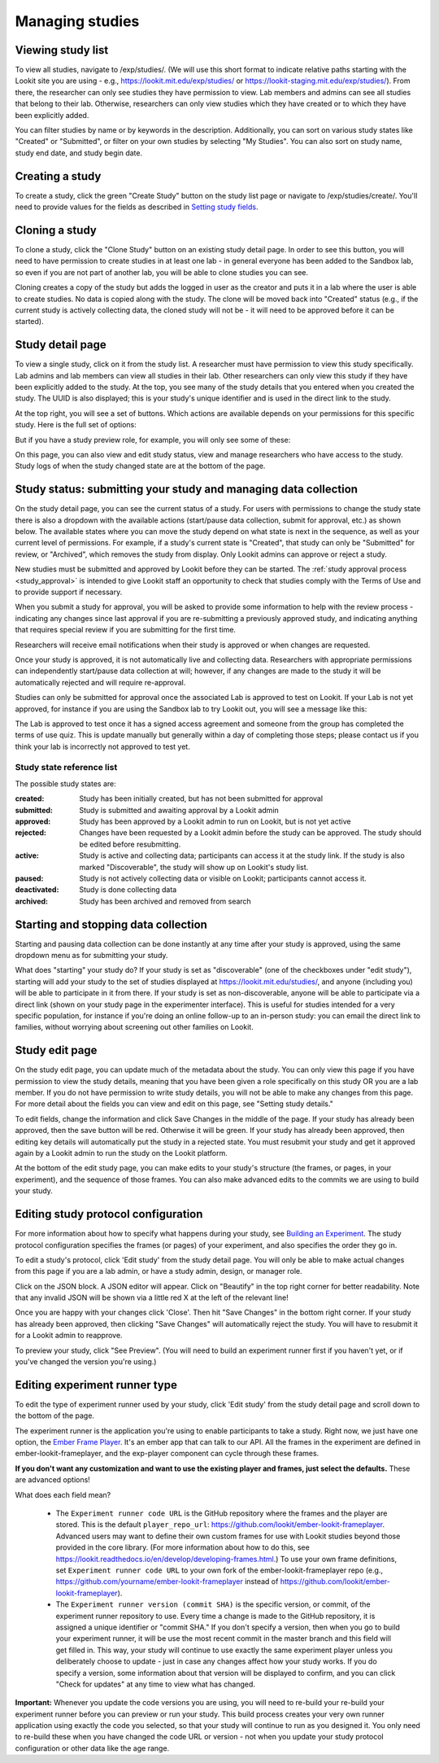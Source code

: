 ##################################
Managing studies
##################################

--------------------
Viewing study list
--------------------
To view all studies, navigate to /exp/studies/. (We will use this short format to indicate relative paths starting with the Lookit site you are using - e.g., https://lookit.mit.edu/exp/studies/ or https://lookit-staging.mit.edu/exp/studies/).  From there, the researcher can only see studies they have permission to view.  Lab members and admins can see all studies that belong to their lab.  Otherwise, researchers can only view studies which they have created or to which they have been explicitly added.

You can filter studies by name or by keywords in the description. Additionally, you can sort on various study states like "Created" or "Submitted", or filter on your own studies by selecting "My Studies". You can also sort on study name, study end date, and study begin date.

.. image:: _static/img/study_list.png
    :alt: Viewing studies

--------------------
Creating a study
--------------------
To create a study, click the green "Create Study" button on the study list page or navigate to /exp/studies/create/. You'll need to provide values for the fields as described in `Setting study fields`_.

.. image:: _static/img/create_study.png
    :alt: Creating a study
    
--------------------
Cloning a study
--------------------
To clone a study, click the "Clone Study" button on an existing study detail page. In order to see this button, you will need to have permission to create studies in at least one lab - in general everyone has been added to the Sandbox lab, so even if you are not part of another lab, you will be able to clone studies you can see.    

Cloning creates a copy of the study but adds the logged in user as the creator and puts it in a lab where the user is able to create studies. No data is copied along with the study. The clone will be moved back into "Created" status (e.g., if the current study is actively collecting data, the cloned study will not be - it will need to be approved before it can be started). 

--------------------
Study detail page
--------------------
To view a single study, click on it from the study list.  A researcher must have permission to view this study specifically.  Lab admins and lab members can view all studies in their lab.  Other researchers can only view this study if they have been
explicitly added to the study. At the top, you see many of the study details that you entered when you created the study.  The UUID is also displayed; this is your study's unique identifier and is used in the direct link to the study. 

At the top right, you will see a set of buttons. Which actions are available depends on your permissions for this specific study. Here is the full set of options:

.. image:: _static/img/study_detail_all_buttons.png
    :alt: Complete set of buttons on study detail view

But if you have a study preview role, for example, you will only see some of these:

.. image:: _static/img/study_detail_limited_options.png
    :alt: Limited set of buttons on study detail view

On this page, you can also view and edit study status, view and manage researchers who have access to the study. Study logs of when the study changed state are at the bottom of the page.

.. image:: _static/img/study_detail.png
    :alt: Viewing studies

.. _study status:

----------------------------------------------------------------------
Study status: submitting your study and managing data collection
----------------------------------------------------------------------

.. image:: _static/img/study_status_cannot_change.png
    :alt: Study rejected status displayed without option to edit

On the study detail page, you can see the current status of a study. For users with permissions to change the study state there is also a dropdown with the available actions (start/pause data collection, submit for approval, etc.) as shown below. The available states where you can move the study depend on what state is next in the sequence, as well as your current level of permissions.  For example, if a study's current state is "Created", that study can only be "Submitted" for review, or "Archived", which removes the study from display. Only Lookit admins can approve or reject a study.

.. image:: _static/img/study_status_can_change.png
    :alt: Study rejected status displayed without option to edit

New studies must be submitted and approved by Lookit before they can be started. The :ref:`study approval process <study_approval>` is intended to give Lookit staff an opportunity to check that studies comply with the Terms of Use and to provide support if necessary.

When you submit a study for approval, you will be asked to provide some information to help with the review process - indicating any changes since last approval if you are re-submitting a previously approved study, and indicating anything that requires special review if you are submitting for the first time.

.. image:: _static/img/study_submission_comment.png
    :alt: Form prompting for comments when submitting study

Researchers will receive email notifications when their study is approved or when changes are requested.

Once your study is approved, it is not automatically live and collecting data. Researchers with appropriate permissions can independently start/pause data collection at will; however, if any changes are made to the study it will be automatically rejected and will require re-approval. 

Studies can only be submitted for approval once the associated Lab is approved to test on Lookit. If your Lab is not yet approved, for instance if you are using the Sandbox lab to try Lookit out, you will see a message like this:

.. image:: _static/img/study_submit_not_until_approved_lab.png
    :alt: Study rejected status displayed without option to edit
    
The Lab is approved to test once it has a signed access agreement and someone from the group has completed the terms of use quiz. This is update manually but generally within a day of completing those steps; please contact us if you think your lab is incorrectly not approved to test yet.

~~~~~~~~~~~~~~~~~~~~~~~~~~~~~
Study state reference list
~~~~~~~~~~~~~~~~~~~~~~~~~~~~~

The possible study states are:

:created: Study has been initially created, but has not been submitted for approval
:submitted: Study is submitted and awaiting approval by a Lookit admin
:approved: Study has been approved by a Lookit admin to run on Lookit, but is not yet active
:rejected: Changes have been requested by a Lookit admin before the study can be approved.  The study should be edited before resubmitting.
:active: Study is active and collecting data; participants can access it at the study link. If the study is also marked "Discoverable", the study will show up on Lookit's study list.
:paused: Study is not actively collecting data or visible on Lookit; participants cannot access it.
:deactivated: Study is done collecting data
:archived: Study has been archived and removed from search

----------------------------------------------------------------------
Starting and stopping data collection
----------------------------------------------------------------------

Starting and pausing data collection can be done instantly at any time after your study is approved, using the same dropdown menu as for submitting your study.

What does "starting" your study do? If your study is set as "discoverable" (one of the checkboxes under "edit study"), starting will add your study to the set of studies displayed at `<https://lookit.mit.edu/studies/>`_, and anyone (including you) will be able to participate in it from there. If your study is set as non-discoverable, anyone will be able to participate via a direct link (shown on your study page in the experimenter interface). This is useful for studies intended for a very specific population, for instance if you're doing an online follow-up to an in-person study: you can email the direct link to families, without worrying about screening out other families on Lookit.

--------------------
Study edit page
--------------------
On the study edit page, you can update much of the metadata about the study. You can only view this page if you have permission to view the study details, meaning that you have been given a role specifically on this study OR you are a lab member. If you do not have permission to write study details, you will not be able to make any changes from this page. For more detail about the fields you can view and edit on this page, see "Setting study details."

To edit fields, change the information and click Save Changes in the middle of the page.  If your study has already been approved, then the save button will be red.  Otherwise it will be green. If your study has already been approved, then editing key details will automatically put the study in a rejected state.  You must resubmit your
study and get it approved again by a Lookit admin to run the study on the Lookit platform.

At the bottom of the edit study page, you can make edits to your study's structure (the frames, or pages, in your experiment), and the sequence of those frames.  You can also make advanced edits to the commits we are using to build your study.

.. image:: _static/img/study_edit.png
    :alt: Editing studies

--------------------------------------
Editing study protocol configuration
--------------------------------------
For more information about how to specify what happens during your study, see `Building an Experiment`_. The study protocol configuration specifies the frames (or pages) of your experiment, and also specifies the order they go in.

To edit a study's protocol, click 'Edit study' from the study detail page. You will only be able to make actual changes from this page if you are a lab admin, or have a study admin, design, or manager role. 

Click on the JSON block. A JSON editor will appear.  Click on "Beautify" in the top right corner for better readability. Note that any invalid JSON will be shown via a little red X at the left of the relevant line! 

Once you are happy with your changes click 'Close'.  Then hit "Save Changes" in the bottom right corner.
If your study has already been approved, then clicking "Save Changes" will automatically reject the study. You will have to resubmit it for a Lookit admin to reapprove.

.. image:: _static/img/json_editor.png
    :alt: Edit JSON

To preview your study, click "See Preview". (You will need to build an experiment runner first if you haven't yet, or if you've changed the version you're using.)

--------------------------------
Editing experiment runner type
--------------------------------
To edit the type of experiment runner used by your study, click 'Edit study' from the study detail page and scroll down to the bottom of the page.

The experiment runner is the application you're using to enable participants to take a study. Right now, we just have one option, the `Ember Frame Player <https://github.com/lookit/ember-lookit-frameplayer>`_.  It's an ember app that can talk to our API. All the frames in the experiment are defined in ember-lookit-frameplayer, and the exp-player component can cycle through these frames.

**If you don't want any customization and want to use the existing player and frames, just select the defaults.** These are advanced options! 

What does each field mean?

    - The ``Experiment runner code URL`` is the GitHub repository where the frames and the player are stored.  This is the default ``player_repo_url``: https://github.com/lookit/ember-lookit-frameplayer.  Advanced users may want to define their own custom frames for use with Lookit studies beyond those provided in the core library. (For more information about how to do this, see https://lookit.readthedocs.io/en/develop/developing-frames.html.) To use your own frame definitions, set ``Experiment runner code URL`` to your own fork of the ember-lookit-frameplayer repo (e.g., https://github.com/yourname/ember-lookit-frameplayer instead of https://github.com/lookit/ember-lookit-frameplayer).

    - The ``Experiment runner version (commit SHA)`` is the specific version, or commit, of the experiment runner repository to use. Every time a change is made to the GitHub repository, it is assigned a unique identifier or "commit SHA." If you don't specify a version, then when you go to build your experiment runner, it will be use the most recent commit in the master branch and this field will get filled in. This way, your study will continue to use exactly the same experiment player unless you deliberately choose to update - just in case any changes affect how your study works. If you do specify a version, some information about that version will be displayed to confirm, and you can click "Check for updates" at any time to view what has changed.

**Important:** Whenever you update the code versions you are using, you will need to re-build your re-build your experiment runner before you can preview or run your study. This build process creates your very own runner application using exactly the code you selected, so that your study will continue to run as you designed it. You only need to re-build these when you have changed the code URL or version - not when you update your study protocol configuration or other data like the age range.

.. _`Building an Experiment`: researchers-create-experiment.html

.. _`Experiment data`: researchers-experiment-data.html

.. _`Setup for custom frame development`: frame-dev-setup.html

.. _`Setting study fields`: researchers-set-study-fields.html